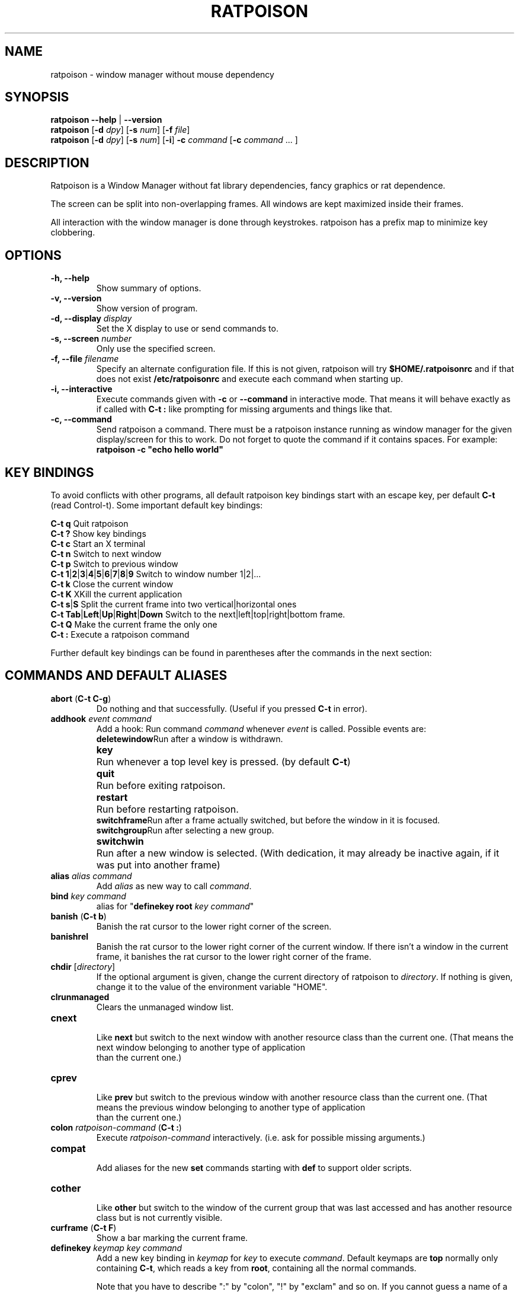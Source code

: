 .TH RATPOISON 1 2008-06-15
\# This man page is free software; you can redistribute it and/or modify
\# it under the terms of the GNU General Public License as published by
\# the Free Software Foundation; either version 2, or (at your option)
\# any later version.
\#
\# This man page is distributed in the hope that it will be useful,
\# but WITHOUT ANY WARRANTY; without even the implied warranty of
\# MERCHANTABILITY or FITNESS FOR A PARTICULAR PURPOSE.  See the
\# GNU General Public License for more details.
\#
\# You should have received a copy of the GNU General Public License
\# along with this software; see the file COPYING.  If not, write to
\# the Free Software Foundation, Inc., 59 Temple Place, Suite 330,
\# Boston, MA 02111-1307 USA
.de command
.	ds command@tmp \fB\\$1\fP
.	nr command@space 1
.	shift
.	while \\n[.$] \{\
.		ie '\\$1'[' \{\
.			if ( \\n[command@space] == 1 ) .as command@tmp \& \&
.			as command@tmp [
.			nr command@space 0
.		\}
.		el .ie '\\$1']' \{\
.			as command@tmp ]
.			nr command@space 1
.		\}
.		el .ie '\\$1'|' \{\
.			as command@tmp |
.			nr command@space 0
.		\}
.		el .ie '\\$1'(' \{\
.			as command@tmp \& (\fB
.			nr command@space 0
.			shift
.			while !'\\$1')' \{\
.				ie '\\$1'|' .as command@tmp \fP|\fB\h'-1'
.				el \{\
.					if ( \\n[command@space] == 1 ) .as command@tmp \& \&
.					as command@tmp \\$1
.					nr command@space 1
.				\}
.				shift
.			\}
.			shift
.			as command@tmp \fP)
.			nr command@space 0
.		\}
.		el \{\
.			if ( \\n[command@space] == 1 ) .as command@tmp \& \&
.			as command@tmp \fI\\$1\fR
.			nr command@space 1
.		\}
.		shift
.	\}
\&\\*[command@tmp]
..
.de cmd
.TP
.command \\$@
.br
..
.de var
.TP
.command \\$@
.br
..
.SH NAME
ratpoison \- window manager without mouse dependency
.P
.SH SYNOPSIS
.B ratpoison \-\-help
|
.B \-\-version
.br
.B ratpoison
.RB [ \-d
.IR dpy ]
.RB [ \-s
.IR num ]
.RB [ \-f
.IR file ]
.br
.B ratpoison
.RB [ \-d
.IR dpy ]
.RB [ \-s
.IR num ]
.RB [ \-i ]
.B \-c
.IR command
.RB [ \-c
.I command
\&... ]
.SH DESCRIPTION
Ratpoison is a Window Manager without fat library
dependencies, fancy graphics or rat dependence.

The screen can be split into non-overlapping frames. All
windows are kept maximized inside their frames.

All interaction with the window manager is done through
keystrokes. ratpoison has a prefix map to minimize
key clobbering.
.SH OPTIONS
.TP
.B \-h, \-\-help
Show summary of options.
.TP
.B \-v, \-\-version
Show version of program.
.TP
.B \-d, \-\-display \fIdisplay\fP
Set the X display to use or send commands to.
.TP
.B \-s, \-\-screen \fInumber\fP
Only use the specified screen.
.TP
.B \-f, \-\-file \fIfilename\fP
Specify an alternate configuration file.
If this is not given, ratpoison will try
.B $HOME/.ratpoisonrc
and if that does not exist
.B /etc/ratpoisonrc
and execute each command when starting up.
.TP
.B \-i, \-\-interactive
Execute commands given with
.B \-c
or
.B \-\-command
in interactive mode.
That means it will behave exactly as if called with
.B C\-t :
like prompting for missing arguments and things like that.
.TP
.B \-c, \-\-command
Send ratpoison a command.
There must be a ratpoison instance
running as window manager for the given display/screen for
this to work.
Do not forget to quote the command if it contains
spaces.
For example:
.br
\fBratpoison \-c "echo hello world"\fP
.SH KEY BINDINGS
To avoid conflicts with other programs, all default ratpoison
key bindings start with an escape key, per default
.B C\-t
(read Control\-t).
Some important default key bindings:
.PP
.B C\-t q
Quit ratpoison
.br
.B C\-t ?\&
Show key bindings
.br
.B C\-t c
Start an X terminal
.br
.B C\-t n
Switch to next window
.br
.B C\-t p
Switch to previous window
.br
.B C\-t 1\fP|\fB2\fP|\fB3\fP|\fB4\fP|\fB5\fP|\fB6\fP|\fB7\fP|\fB8\fP|\fB9
Switch to window number 1|2|...
.br
.B C\-t k
Close the current window
.br
.B C\-t K
XKill the current application
.br
.B C\-t s\fP|\fBS
Split the current frame into two vertical|horizontal ones
.br
.B C\-t Tab\fP|\fBLeft\fP|\fBUp\fP|\fBRight\fP|\fBDown
Switch to the next|left|top|right|bottom frame.
.br
.B C\-t Q
Make the current frame the only one
.br
.B C\-t :
Execute a ratpoison command
.PP
Further default key bindings can be found in parentheses
after the commands in the next section:
.SH COMMANDS AND DEFAULT ALIASES
.cmd abort ( C\-t C\-g )
Do nothing and that successfully.
(Useful if you pressed
\fBC\-t\fP in error).
.cmd addhook event command
Add a hook: Run command \fIcommand\fP whenever \fIevent\fP
is called.
Possible events are:
.ta 10
.br
\fBdeletewindow\fP	Run after a window is withdrawn.
.br
\fBkey\fP	Run whenever a top level key is pressed.
(by default \fBC\-t\fP)
.br
\fBquit\fP	Run before exiting ratpoison.
.br
\fBrestart\fP	Run before restarting ratpoison.
.br
\fBswitchframe\fP	Run after a frame actually switched,
but before the window in it is focused.
.br
\fBswitchgroup\fP	Run after selecting a new group.
.br
\fBswitchwin\fP	Run after a new window is selected.
(With dedication,
it may already be inactive again, if it was put into another frame)
.cmd alias alias command
Add \fIalias\fP as new way to call \fIcommand\fP.
.cmd bind key command
alias for "\fBdefinekey root\fP \fIkey\fP \fIcommand\fP"
.cmd banish ( C\-t b )
Banish the rat cursor to the lower right corner of the screen.
.cmd banishrel
Banish the rat cursor to the lower right corner of the current window.
If there isn't a window in the current frame, it banishes the rat cursor
to the lower right corner of the frame.
.cmd chdir [ directory ]
If the optional argument is given, change the current directory
of ratpoison to \fIdirectory\fP.
If nothing is given, change
it to the value of the environment variable "HOME".
.cmd clrunmanaged
Clears the unmanaged window list.
.cmd cnext
Like \fBnext\fP but switch to the next window with another
resource class than the current one.
(That means the next window belonging to another type of application
 than the current one.)
.cmd cprev
Like \fBprev\fP but switch to the previous window with another
resource class than the current one.
(That means the previous window belonging to another type of application
 than the current one.)
.cmd colon ratpoison\-command ( C\-t : )
Execute \fIratpoison\-command\fP interactively. (i.e. ask for possible
missing arguments.)
.cmd compat
Add aliases for the new \fBset\fP commands starting with \fBdef\fP to support older
scripts.
.cmd cother
Like \fBother\fP but switch to the window of the current group that was last
accessed and has another resource class but is not currently visible.
.cmd curframe ( C\-t F )
Show a bar marking the current frame.
.cmd definekey keymap key command
Add a new key binding in \fIkeymap\fP for \fIkey\fP to execute \fIcommand\fP.
Default keymaps are \fBtop\fP normally only containing \fBC\-t\fP, which
reads a key from \fBroot\fP, containing all the normal commands.

Note that you have to describe ":" by "colon", "!" by "exclam" and so on.
If you cannot guess a name of a key, try either \fBC\-t\fP \fIkey\fP
and look at the error message, or try \fB:describekey root\fP and pressing
the key.
.cmd def...
When \fBcompat\fP was called there are some aliases starting with \fIdef\fP, which
alias the new form with \fBset\fP. I.e. instead of \fB defresizeunit\fP
better use the new \fBset resizeunit\fP and so on...
.cmd dedicate [ \fB0 | \fB1\fP ]
Consider the current frame dedicated/chaste (\fB1\fP) or promiscuous (\fB0\fP).
.br
A dedicated frame will not accept new windows.
When new windows are to be focused, they will be opened in a non-dedicated
frame instead.
.br
If no argument is given, toggle the current dedicateness. By default no
windows are dedicated.
.cmd delete ( C\-t k )
Close the current window.
.cmd delkmap keymap
Deletes the keymap named \fIkeymap\fP, that was generated
with \fBnewkmap\fP. The keymaps \fBtop\fP
(or whatever was specified by \fBset topkmap\fP) and \fBroot\fP
cannot be deleted.
.cmd describekey keymap
Grab the next key. Similar to \fBreadkey\fP, describekey
shows only the command in \fIkeymap\fP,
that would be executed by \fBreadkey\fP.
.cmd echo text
Show \fItext\fP as ratpoison message.
.cmd escape key
Update the default escape key to \fIkey\fP.
.br
Strictly speaking it updates the the \fBreadkey root\fP command
in the keymap \fBtop\fP to \fIkey\fP, the \fBother\fP binding
in \fBroot\fP to \fIkey\fP, and \fBmeta\fP binding in \fBroot\fP
to \fIkey\fP without modifiers or \fBC\-\fP\fIkey\fP if \fIkey\fP
has no modifiers.
(If \fBset topkmap\fP was called with an argument other than \fBtop\fP
that will be used instead of \fBtop\fP.)
.cmd exchangedown ( C\-t C\-Down )
Exchange the window in the current frame with the window in the frame below the current frame.
.cmd exchangeleft ( C\-t C\-Left )
Exchange the window in the current frame with the window in the frame left of the current frame.
.cmd exchangeright ( C\-t C\-Right )
Exchange the window in the current frame with the window in the frame right of the current frame.
.cmd exchangeup ( C\-t C\-Up )
Exchange the window in the current frame with the window in the frame above the current frame.
.cmd exec shell\-command ( C\-t ! )
Spawn a shell executing \fIshell\-command\fP.
.cmd execa shell\-command
Spawn a shell executing \fIshell\-command\fP, without remembering
the current frame, so that _NET_WM_PID declaring programs will be
placed into the frame active when they open a window instead of
the frame active when ratpoison gets this command.
.cmd execf frame shell\-command
Spawn a shell executing \fIshell\-command\fP, showing _NET_WM_PID
supporting programs in the given frame instead of the frame selected
when this program is run.
.cmd fdump [ screenno ]
Output the defining data for all frames of the current screen, or
for screen number \fIscreenno\fP if this is specified.
.cmd focus ( C\-t Tab )
Focus the next frame.
.cmd focuslast
Switch to the last selected focus.
.cmd focusleft ( C\-t Left )
Switch to the frame to the left of the current one.
.cmd focusdown ( C\-t Down )
Switch to the frame beneath the current one.
.cmd focusright ( C\-t Right )
Switch to the frame to the right of the current one.
.cmd focusprev
Focus the previous frame.
.cmd focusup ( C\-t Up )
Switch to the frame above the current one.
.cmd frestore frames
Replace the current frames with the ones specified in \fIframes\fP in the
format as generated by \fBfdump\fP.
.cmd fselect [ frameno ] ( C\-t f )
If an argument is supplied, switch to a frame given by number \fIframeno\fP.

If no argument is given, show a frame selector in each frame and wait for
a key to be pressed.
If the key matches an existing frame selector, this frame gets focused.

Frame selectors are by default the numbers starting with zero, but they
can be changed by \fBset\fPing \fBframesels\fP.
.cmd gdelete [ group ]
If the optional argument \fIgroup\fP is supplied, delete group
\fIgroup\fP. Otherwise delete the current group.
If the last
group is deleted, a new group with name \fBdefault\fP is created.
The group has to be empty, otherwise it cannot be deleted.
.cmd getenv variable
Output the value of the environment variable \fIvariable\fP.
.cmd getsel
Paste the current X Selection into the current window.
.cmd gmerge group
Move all windows from group \fIgroup\fP into the current group.
.cmd gmove group
Move the current window into group \fIgroup\fP.
.cmd gnew group
Create a new group with name \fIgroup\fP and select it.
Most window commands only see (and thus select, consider next,
previous or last) windows within the group active when they are
issued.
.cmd gnewbg group
Create a new group named \fIgroupf\fP, but do not select it.
.cmd gnext
Select the next group. Most window commands only see windows in the
effective group.
.cmd gother
Select the last accessed group. Most window commands only see windows in the
effective group.
.cmd gprev
Select the prior group. Most window commands only see windows in the
effective group.
.cmd gravity [ \fBnw | \fBw | \fBsw | \fBn | \fBc | \fBs | \fBne | \fBe | \fBse ]
Change how in its frame the current window is aligned.
.cmd grename
Rename current group.
.cmd groups
Output a list of all groups with their number.
.cmd gselect group
Select the group names \fIgroup\fP.
.cmd help [ keymap ]
If the optional parameter \fIkeymap\fP is given,
list all keybindings in this keymap,
otherwise list all key bindings in keymap \fIroot\fP.
.cmd hsplit [ l\fB/\fR\fIp | "pixels from left" | "\fB\-\fR\fIpixels from right" ] ( C\-t S )
Split the current frame into left frame and a right frame.
If no parameter is given, split in halves.
If two numbers separated
by a slash\ ("\fB/\fP") are given, the left one is \fIl\fP times the \fIp\fPth part
and the right one (\fIp\fP\-\fIl\fP) times the \fIp\fPth part of the prior width.
Otherwise the right one is \fIpixels from right\fP wide or the left one
\fIpixels from left\fP wide, depending whether there is \fB\-\fP in front of
the number or not.
.cmd inext
Like \fBnext\fP but switch to the next window with the same
resource class as the current one.
(That means the next window belonging to the same application
 as the current one.)
.cmd info ( C\-t i )
Output the current the width, height, window number and window name of the current
window.
(What name means is chosen by "\fBset\ winname\fP".)
.cmd iprev
Like \fBprev\fP but switch to the previous window with the same
resource class as the current one.
(That means the previous window belonging to the same application
 as the current one.)
.cmd iother
Like \fBother\fP but switch to the window of the current group that was last
accessed and has the same resource class but is not currently visible.
.cmd kill ( C\-t K )
Close the X\-connection of the X\-client responsible for the current window.
.cmd lastmsg ( C\-t m )
Reshow the last message.
.cmd license ( C\-t V )
Show ratpoison's license.
.cmd link key [ keymap ]
Do what \fIkey\fP is bound to in the keymap \fIkeymap\fP if supplied.
Otherwise what \fIkey\fP is bound to in keymap \fBroot\fP.
.cmd listhook event
List all commands specified with \fBaddhook\fP to be executed when
even \fIevent\fP occurs.
.cmd meta [ key ] ( C\-t t )
Send the escape key (that which normally is \fBC\-t\fP) to the current window.
If a \fIkey\fP is specified, this is sent instead. Note that some applications by
default ignore the synthetic key that is sent using this command as it
is considered a security hole. xterm is one such application.
.cmd msgwait [ seconds ]
Set the duration the message window is shown.
If \fIseconds\fP is zero, wait infinitely.
.cmd newkmap keymap
Generate a new keymap names \fIkeymap\fP. This keymap can
be used to add new key\-command mapping to it with \fBdefinekey\fP
and can be called with \fBreadkey\fP.
.cmd newwm new window manager
Quit ratpoison and execute \fInew window manager\fP instead.
.cmd next ( C\-t Return | C\-t n | C\-t space )
Switch to the next window in the current group.
.cmd nextscreen
Switch to the next screen. (If you have multiple physical ones.)
.cmd number new [ old ]
Give the number \fInew\fP to the window with the number \fIold\fP or
the current window.
.cmd only ( C\-t Q )
Remove all frames on the current screen except the current frame and
maximize this one to the size of the whole screen.
.cmd other ( C\-t C\-t )
Switch to the window of the current group that was last
accessed but is not currently visible.
.cmd prev ( C\-t p )
Switch to the previous window in the current group.
.cmd prevscreen
Switch to the previous screen. (If you have multiple physical ones.)
.cmd prompt [ prompt ]
Ratpoison will ask the user for input, showing \fIprompt\fP (or
a single colon, if no argument is given) and output the input the
user has made.
.br
Note that this command probably does not make much sense in interactive
mode.
.cmd putsel x\-selection
Replace the X selection with the text \fIx\-selection\fP. It can be
inserted into the current window with \fBgetsel\fP.
.cmd quit
Quit ratpoison.
.cmd ratinfo
Display the x y coordinates of the rat cursor relative to the screen.
.cmd ratrelinfo
Display the x y coordinates of the rat cursor relative to the current window or current frame if no window is focused
.cmd ratwarp x y
Move the rat cursor to the position (\fIx\fP,\fIy\fP).
.cmd ratrelwarp deltax deltay
Move the rat cursor to (\fIdeltax\fP,\fIdeltay\fP), relative
to the current position.
.cmd ratclick [ button ]
Simulate a rat click with \fIbutton\fP (button 1=left button if none given).
.cmd rathold \fBup\fR\fI | \fBdown\fR\fI  [ button ]
Simulate pressing|releasing rat button \fIbutton\fP (1=left button if none given).
.cmd readkey keymap
Grab the next key pressed, and execute the command associated to this key
in \fIkeymap\fP.
To show it is waiting for a key, ratpoison will change the
rat cursor to a square if \fBwaitcursor\fP is set.

This command is perhaps best described with its usage in the default
configuration: By pressing \fBC\-t\fP, which is the only key in the keymap
\fBtop\fP, the command "\fBreadkey root\fP" is executed. The next key
then executes the command in keymap \fBroot\fP belonging to this command.
.cmd redisplay ( C\-t l )
Extend the current window to the whole size of its current frame and
redisplay it.
(Useful to redisplay normal windows or bring transient windows to the
full size of the frame as only normal windows are maximized by ratpoison)
.cmd redo ( C\-t U )
Revert the last \fIundo\fP of frame changes.
.cmd remhook event command
Remove command \fIcommand\fP from the list of commands to be called when
event \fIevent\fP is hit. (The command has to specified, as an event can
have multiple commands attached to it.)
Use "\fBlisthook\fP \fIhook\fP" to get a list of all attached commands.
.cmd remove ( C\-t R )
Remove the current frame and extend some frames around to fill the remaining
gap.
.cmd resize [ deltax deltay ] ( C\-t r )
If \fIdeltax\fP and \fIdeltay\fP are supplied, resize the current frame
by that (i.e. move the bottom right corner by the given offsets and then
move this frame and resize adjacent frames to make the frames fill the
whole screen again.)

If in interactive mode no arguments are supplied, resize the current
frame interactively:
.br
.ta 20
\fBReturn\fP:	finish resizing
.br
\fBC\-g\fP or \fBEscape\fP:	abort resizing
.br
\fBC\-n\fP or \fBDown\fP or \fBj\fP:	grow vertically
.br
\fBC\-p\fP or \fBUp\fP or \fBk\fP:	shrink vertically
.br
\fBC\-f\fP or \fBRight\fP or \fBl\fP:	grow horizontally
.br
\fBC\-b\fP or \fBUp\fP or \fBh\fP:	shrink horizontally
.br
\fBs\fP:	shrink to size of current window

While resizing interactively, changes are in multiples of the amount
of pixels given by \fBset resizeunit\fP (by default 10).
.cmd restart
Restart ratpoison.
.cmd rudeness [ rudeness ]
Show or set what kind of windows are allowed to jostle into the foreground.

\fIrudeness\fP is a bitwise or of the following values:
.ta 5
.br
1	Transient windows may raise.
.br
2	Normal windows may raise.
.br
4	New transient windows end up in the foreground.
.br
8	New normal windows end up in the foreground.

Default is all allowed i.e.\& 15.

.cmd sdump
Output the list of all screens.
The screens are separated by commas. Each screen is shown as 6 values:
its number, its x\-coordinate, its y\-coordinate, its width, its height
and if it is currently selected (1=true,0=false).
.cmd select \fB\-\fP | name | nr ( C\-t ' )
If a number is given, switch to the window with number \fInr\fP.
If a name is given, switch to the window in the current group with
name \fIname\fP.
Blank the current frame, if \fB\-\fP is given.
.cmd set [ variable [ value ] ]
If no argument is given, output all ratpoison variables and their values.
.br
If one argument is given, output the value of ratpoison variable \fIvariable\fP.
.br
Otherwise set ratpoison variable \fIvariable\fP to \fIvalue\fP. What values
are valid depends on the variable.
See the section \fBVARIABLES\fP later in this document for details.
.cmd setenv variable value
Set the environment variable \fIvariable\fP to \fIvalue\fP.
(Environment variables will be passed to all programs started from ratpoison.)
.cmd sfdump
Output all frames similar to \fBfdump\fP, but not limited to one screen, but
all screens at once and with the screen number after each frame.
.cmd sfrestore
Replace the current frames with the ones specified in \fIframes\fP in the
format as generated by \fBsfdump\fP.
.cmd shrink
Shrink the current frame to the size of the current window with in.
.cmd split [ split ] ( C\-t s )
alias for \fBvsplit\fP
.cmd source file
Read \fIfile\fP and execute each line as ratpoison command.
.cmd sselect screennumber
Switch to the screen \fIscreennumber\fP. (If you have multiple physical ones.)
.cmd startup_message \fBon | \fBoff
Select whether ratpoison will show a startup message or not.
.cmd swap [ dest-frame [ src-frame ] ] ( C\-t x )
Exchange the window in \fIsrc-frame\fP (or the current frame if there is no second
argument) with the window \fIdest-frame\fP (or ask interactively which frame to
swap with if there is no argument).
.cmd time ( C\-t a )
Output current data and time.
.cmd title newname ( C\-t A )
Overwrite the title of the current window with \fInewname\fP.
All following ratpoison commands will only know the
window under the new name.
.cmd tmpwm tmpwm
Temporarily give control over to the other window manager \fItmpwm\fP,
reclaiming control when that WM terminates.
.cmd unalias alias
Remove the alias \fIalias\fP.
.cmd unbind key
alias for "\fBundefinekey root\fP \fIkey\fP"
.cmd undefinekey keymap key
Remove the binding for \fIkey\fP from \fIkeymap\fP.
.cmd undo ( C\-t _ or C\-t u )
Un\-do the last change to the frameset.
(Like splitting, resizing, deleting, ...)
.br
The amount of steps that can be undone is specified by the variable
\fBmaxundos\fP.
.cmd unmanage [ name ]
Add \fIname\fP to the list of unmanaged windows.
Thus, windows of this
name will not be managed but allowed to choose their position themselves.

In non\-interactive mode calling it without arguments will print the list.

The list can be cleared again by calling \fBclrunmanaged\fP.
.cmd unsetenv variable
Remove variable \fIvariable\fP from the list of environment variables.
.cmd verbexec cmdline
Spawn a shell executing \fIcmdline\fP after showing a message with the command.
.cmd version ( C\-t v )
Output version and compile time information.
.cmd vsplit [ l\fB/\fR\fIp | "pixels from top" | "\fB\-\fR\fIpixels from bottom" ] ( C\-t s )
Split the current frame into upper frame and a lower frame.
If no parameter is given, split in halves.
If two numbers separated
by a slash\ ("\fB/\fP") are given, the upper one is \fIl\fP times the \fIp\fPth part
and the lower one (\fIp\fP\-\fIl\fP) times the \fIp\fPth part of the prior height.
Otherwise the lower one is \fIpixels from bottom\fP wide or the upper one
\fIpixels from top\fP high, depending whether there is a \fB\-\fP in front of
the number or not.
.cmd warp [ \fBon | \fBoff ]
Select if focusing a window moves the rat cursor to the place it had been last
time this window was focused, or not.
.cmd windows [ format ] ( C\-t w )
In interactive mode,
show the list of all windows in the current group for
the duration specified by \fBmsgwait\fP
If \fBmsgwait\fP is zero, toggle between indefinitely showing
and not showing.

The messages are shown in columns or rows depending on the \fBset\fPting
of \fBwinliststyle\fP in the format set by \fBset winfmt\fP.
The following substitutions happen in format:
.br
%a by the application name (resource name),
.br
%c by the resource class,
.br
%f by the frame number,
.br
%g by the gravity of the window,
.br
%h by the height of the window,
.br
%H by the unit to resize the window vertically (height_inc)
.br
%i by the X Window ID,
.br
%p by the process ID,
.br
%l by the last access number,
.br
%M by the string \fBMaxsize\fP, if it specifies a maximum size,
.br
%n by the window number,
.br
%s by window status (\fB*\fP is active window,
\fB+\fP would be chosen by \fBother\fP, \fB\-\fP otherwise)
.br
%S by the screen number
.br
%t by the window name (see \fBset winname\fP),
.br
%T by the string \fBTransient\fP, if it is a transient window
.br
%w by the width of the window
.br
%W by the unit to resize the window horizontally (width_inc)
.br
%x by the xine screen number
and
.br
%% by a single %

Additionally there can be a positive decimal integer number between the
percent sign and the format string to specify the length this value
should be truncated to if longer.
(For example: \fB%20t\fP)

In non\-interactive mode, output the list of windows in the current group
line by line. The format string can be overwritten by the optional parameter
\fIformat\fP.
.SH VARIABLES
Ratpoison variables can be shown and set with \fBset\fP.
There are:
.var resizeunit pixels
Set the amount of pixels interactive \fBresize\fPing will add/subtract
in each step.
.br
Default is 5.
.var maxundos number
The maximal amount of step ratpoison can undo with the \fBundo\fP command.
.br
Default is 20.
.var wingravity \fBnw | \fBw | \fBsw | \fBn | \fBc | \fBs | \fBne | \fBe | \fBse
Set the default gravity new normal windows will get.
Possible values are the same as in the \fBgravity\fP command, which changes
the gravity of an existing window: cardinal points or numbers 1 to 9.
.br
Default is \fBnorthwest\fP.
.var maxsizegravity \fBnw | \fBw | \fBsw | \fBn | \fBc | \fBs | \fBne | \fBe | \fBse
Set the default gravity new self\-maximized windows will get.
Possible values are the same as in the \fBgravity\fP command, which changes
the gravity of an existing window: cardinal points or numbers 1 to 9.
.br
Default is \fBcenter\fP.
.var transgravity \fBnw | \fBw | \fBsw | \fBn | \fBc | \fBs | \fBne | \fBe | \fBse
Set the default gravity new transient windows will get.
Possible values are the same as in the \fBgravity\fP command, which changes
the gravity of an existing window: cardinal points or numbers 1 to 9.
.br
Default is \fBcenter\fP.
.var bargravity \fBnw | \fBw | \fBsw | \fBn | \fBc | \fBs | \fBne | \fBe | \fBse
Select the location where message and prompt bars appear.
.br
Default is \fBnortheast\fP.
.var font font
Make ratpoison use font \fIfont\fP.
.var padding left top right bottom
Set how much space at the borders of the screen will not be used.
.br
Default is 0 0 0 0.
.var border pixels
Selects how thick the frame around windows is.
.br
Default is 1.
.var barborder pixels
Selects how thick the frame around ratpoison's prompt or message windows is.
.br
Default is 1.
.var inputwidth pixels
Determine the width of the input window.
.br
Default is 200.
.var barinpadding \fB0 | \fB1
If there is padding, determines whether the bar appears at the edge of the
screen (\fB1\fP) or at the edge of the window area (\fB0\fP).
.br
Default is 0.
.var topkmap kmap
Make \fIkmap\fP the top keymap ratpoison grabs directly.
The default value is \fBtop\fP.
.var waitcursor \fB0 | \fB1
Determine whether to change the rat cursor when waiting for a key
(\fB1\fP) or not (\fB0\fP).
(see \fBreadkey\fP and \fBdescribekey\fP).
.br
Default is 1.
.var winfmt format
Choose the default format for the the \fBwindows\fP command.
.br
Default is %n%s%t.
.var winname \fBtitle | \fBname | \fBclass
Choose what is considered the "name" of the window by ratpoison:
.ta 7
\fBtitle\fP	The title of the window.
.br
\fBname\fP	The resource name of the window.
.br
\fBclass\fP	The resource class i.e. the name of the application.
.br
Default is \fBtitle\fP.
.var fgcolor color
The foreground color of the windows ratpoison creates.
.br
Default is black.
.var bgcolor color
The background color of the windows ratpoison creates.
.br
Default is white.
.var fwcolor color
The border color of the focused window.
.br
Default is black.
.var bwcolor color
The border color of unfocused windows.
.br
Default is black.
.var barpadding x y
Set horizontal padding of ratpoison windows to \fIx\fP and vertical
padding to \fIy\fP.
.br
Default is 4 0
.var winliststyle \fBrow | \fBcolumn
Determines whether windows are shown in \fBrow\fPs or in \fBcolumn\fPs.
.br
Default is column.
.var framesels selectors
Override the frame selectors \fBfselect\fP uses.
The first character is the selector for the first frame,
the second character is the selector for the second frame and so on.

Using this variable, one can directly access more than 10 frames.

Default is an empty string, which is equivalent to "0123456789".
.var historysize number
Specify maximum number of values kept in input history.

Default is 20.
.var historycompaction \fB0 | \fB1
Decide if new input lines added to history delete
older equal lines from history.

Default is 1 (on).
.var historyexpansion \fB0 | \fB1
Decide if history expansion using ! is available.
(Can only be activated when compiled with readline's libhistory.)

Default is 0 (off).
.SH AUTHOR
Upstream Author is Shawn Betts <sabetts@vcn.bc.ca>.
.br
See /usr/share/doc/ratpoison/AUTHORS for other contributors.
.P
This manual page was written by Bernhard R. Link <brlink@debian.org>.
